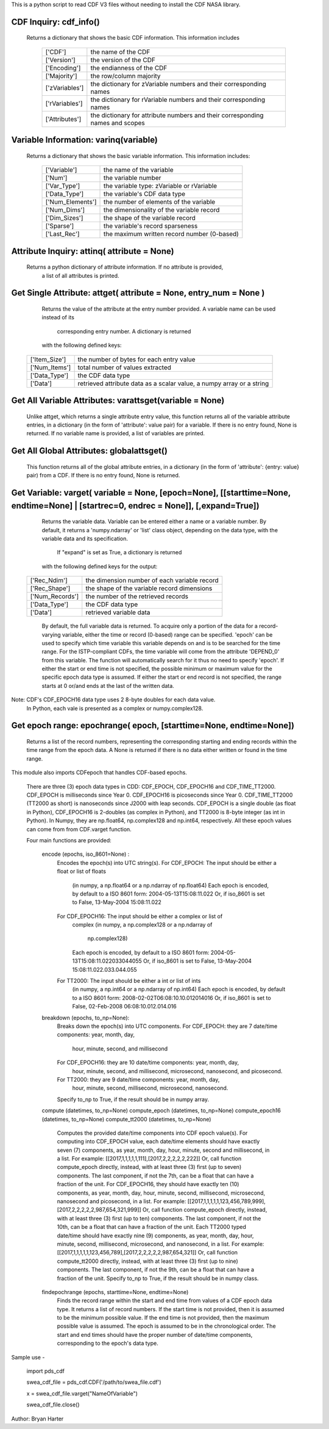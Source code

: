 This is a python script to read CDF V3 files
without needing to install the CDF NASA library.  

CDF Inquiry:  cdf_info()
=============
              Returns a dictionary that shows the basic CDF information. This
              information includes
		+---------------+--------------------------------------------------------------------------------+
		| ['CDF']       | the name of the CDF                                                            |
		+---------------+--------------------------------------------------------------------------------+
		| ['Version']   | the version of the CDF                                                         |
		+---------------+--------------------------------------------------------------------------------+
		| ['Encoding']  | the endianness of the CDF                                                      |
		+---------------+--------------------------------------------------------------------------------+
		| ['Majority']  | the row/column majority                                                        |
		+---------------+--------------------------------------------------------------------------------+
		| ['zVariables']| the dictionary for zVariable numbers and their corresponding names             |
		+---------------+--------------------------------------------------------------------------------+
		| ['rVariables']| the dictionary for rVariable numbers and their corresponding names             |
		+---------------+--------------------------------------------------------------------------------+
		| ['Attributes']| the dictionary for attribute numbers and their corresponding names and scopes  |
		+---------------+--------------------------------------------------------------------------------+
			  

Variable Information: varinq(variable)
=============
              Returns a dictionary that shows the basic variable information.
              This information includes:
		+-----------------+--------------------------------------------------------------------------------+
		| ['Variable']    | the name of the variable                                                       |
		+-----------------+--------------------------------------------------------------------------------+
		| ['Num']         | the variable number                                                            |
		+-----------------+--------------------------------------------------------------------------------+
		| ['Var_Type']    | the variable type: zVariable or rVariable                                      |
		+-----------------+--------------------------------------------------------------------------------+
		| ['Data_Type']   | the variable's CDF data type                                                   |
		+-----------------+--------------------------------------------------------------------------------+
		| ['Num_Elements']| the number of elements of the variable                                         |
		+-----------------+--------------------------------------------------------------------------------+
		| ['Num_Dims']    | the dimensionality of the variable record                                      |
		+-----------------+--------------------------------------------------------------------------------+
		| ['Dim_Sizes']   | the shape of the variable record                                               |
		+-----------------+--------------------------------------------------------------------------------+
		| ['Sparse']      | the variable's record sparseness                                               |
		+-----------------+--------------------------------------------------------------------------------+
		| ['Last_Rec']    | the maximum written record number (0-based)                                    |
		+-----------------+--------------------------------------------------------------------------------+	  


Attribute Inquiry:  attinq( attribute = None)
=============
                    Returns a python dictionary of attribute information.  If no attribute is provided,
					a list of all attributes is printed.  
                   
Get Single Attribute: attget( attribute = None, entry_num = None )
=============
                    Returns the value of the attribute at the entry number
                    provided. A variable name can be used instead of its 
					corresponding entry number. A dictionary is returned
                    with the following defined keys:

		+-----------------+--------------------------------------------------------------------------------+
		| ['Item_Size']   | the number of bytes for each entry value                                       |
		+-----------------+--------------------------------------------------------------------------------+
		| ['Num_Items']   | total number of values extracted                                               |
		+-----------------+--------------------------------------------------------------------------------+
		| ['Data_Type']   | the CDF data type                                                              |
		+-----------------+--------------------------------------------------------------------------------+
		| ['Data']        | retrieved attribute data as a scalar value, a numpy array or a string          |
		+-----------------+--------------------------------------------------------------------------------+

Get All Variable Attributes:  varattsget(variable = None)
=============
								Unlike attget, which returns a single attribute entry value,
								this function returns all of the variable attribute entries,
								in a dictionary (in the form of 'attribute': value pair) for
								a variable. If there is no entry found, None is returned.
								If no variable name is provided, a list of variables are printed.  
                   
Get All Global Attributes:  globalattsget()
=============
                    This function returns all of the global attribute entries,
                    in a dictionary (in the form of 'attribute': {entry: value}
                    pair) from a CDF. If there is no entry found, None is
                    returned.
                   
Get Variable:       varget( variable = None, [epoch=None], [[starttime=None, endtime=None] | [startrec=0, endrec = None]], [,expand=True])
=============
                    Returns the variable data. Variable can be entered either
                    a name or a variable number. By default, it returns a
                    'numpy.ndarray' or 'list' class object, depending on the
                    data type, with the variable data and its specification.
                    
					If "expand" is set as True, a dictionary is returned
                    with the following defined keys for the output:
		+-----------------+--------------------------------------------------------------------------------+
		| ['Rec_Ndim']    | the dimension number of each variable record                                   |
		+-----------------+--------------------------------------------------------------------------------+
		| ['Rec_Shape']   | the shape of the variable record dimensions                                    |
		+-----------------+--------------------------------------------------------------------------------+
		| ['Num_Records'] | the number of the retrieved records                                            |
		+-----------------+--------------------------------------------------------------------------------+
		| ['Data_Type']   | the CDF data type                                                              |
		+-----------------+--------------------------------------------------------------------------------+
		| ['Data']        | retrieved variable data                                                        |
		+-----------------+--------------------------------------------------------------------------------+
		
                    By default, the full variable data is returned. To acquire
                    only a portion of the data for a record-varying variable,
                    either the time or record (0-based) range can be specified.
                    'epoch' can be used to specify which time variable this 
                    variable depends on and is to be searched for the time range.
                    For the ISTP-compliant CDFs, the time variable will come from
                    the attribute 'DEPEND_0' from this variable. The function will
                    automatically search for it thus no need to specify 'epoch'.
                    If either the start or end time is not specified,
                    the possible minimum or maximum value for the specific epoch
                    data type is assumed. If either the start or end record is not
                    specified, the range starts at 0 or/and ends at the last of the
                    written data.  

Note: CDF's CDF_EPOCH16 data type uses 2 8-byte doubles for each data value.
      In Python, each vale is presented as a complex or numpy.complex128.

Get epoch range:    epochrange( epoch, [starttime=None, endtime=None])
=============
                    Returns a list of the record numbers, representing the
                    corresponding starting and ending records within the time
                    range from the epoch data. A None is returned if there is no
                    data either written or found in the time range.

This module also imports CDFepoch that handles CDF-based epochs.

    There are three (3) epoch data types in CDD: CDF_EPOCH, CDF_EPOCH16 and 
    CDF_TIME_TT2000. CDF_EPOCH is milliseconds since Year 0. CDF_EPOCH16
    is picoseconds since Year 0. CDF_TIME_TT2000 (TT2000 as short) is 
    nanoseconds since J2000 with leap seconds. CDF_EPOCH is a single double
    (as float in Python), CDF_EPOCH16 is 2-doubles (as complex in Python),
    and TT2000 is 8-byte integer (as int in Python). In Numpy, they are 
    np.float64, np.complex128 and np.int64, respectively. All these epoch
    values can come from from CDF.varget function.

    Four main functions are provided:

      encode (epochs, iso_8601=None) :
         Encodes the epoch(s) into UTC string(s).
         For CDF_EPOCH: The input should be either a float or list of floats
                        (in numpy, a np.float64 or a np.ndarray of np.float64)
                        Each epoch is encoded, by default to a ISO 8601 form:
                        2004-05-13T15:08:11.022 
                        Or, if iso_8601 is set to False,
                        13-May-2004 15:08:11.022
         For CDF_EPOCH16: The input should be either a complex or list of 
                          complex
                          (in numpy, a np.complex128 or a np.ndarray of 
                           np.complex128)
                          Each epoch is encoded, by default to a ISO 8601 form:
                          2004-05-13T15:08:11.022033044055 
                          Or, if iso_8601 is set to False,
                          13-May-2004 15:08:11.022.033.044.055
         For TT2000: The input should be either a int or list of ints
                     (in numpy, a np.int64 or a np.ndarray of np.int64)
                     Each epoch is encoded, by default to a ISO 8601 form:
                     2008-02-02T06:08:10.10.012014016
                     Or, if iso_8601 is set to False,
                     02-Feb-2008 06:08:10.012.014.016

      breakdown (epochs, to_np=None):
         Breaks down the epoch(s) into UTC components. 
         For CDF_EPOCH: they are 7 date/time components: year, month, day,
                        hour, minute, second, and millisecond
         For CDF_EPOCH16: they are 10 date/time components: year, month, day,
                          hour, minute, second, and millisecond, microsecond,
                          nanosecond, and picosecond.
         For TT2000: they are 9 date/time components: year, month, day,
                     hour, minute, second, millisecond, microsecond, 
                     nanosecond.
         Specify to_np to True, if the result should be in numpy array.

      compute (datetimes, to_np=None)
      compute_epoch (datetimes, to_np=None)
      compute_epoch16 (datetimes, to_np=None)
      compute_tt2000 (datetimes, to_np=None)
         Computes the provided date/time components into CDF epoch value(s).
         For computing into CDF_EPOCH value, each date/time elements should 
         have exactly seven (7) components, as year, month, day, hour, minute,
         second and millisecond, in a list. For example:
         [[2017,1,1,1,1,1,111],[2017,2,2,2,2,2,222]]
         Or, call function compute_epoch directly, instead, with at least three
         (3) first (up to seven) components. The last component, if
         not the 7th, can be a float that can have a fraction of the unit.
         For CDF_EPOCH16, they should have exactly ten (10) components, as year, 
         month, day, hour, minute, second, millisecond, microsecond, nanosecond 
         and picosecond, in a list. For example:
         [[2017,1,1,1,1,1,123,456,789,999],[2017,2,2,2,2,2,987,654,321,999]]
         Or, call function compute_epoch directly, instead, with at least three
         (3) first (up to ten) components. The last component, if
         not the 10th, can be a float that can have a fraction of the unit.
         Each TT2000 typed date/time should have exactly nine (9) components, as 
         year, month, day, hour, minute, second, millisecond, microsecond, 
         and nanosecond, in a list.  For example:
         [[2017,1,1,1,1,1,123,456,789],[2017,2,2,2,2,2,987,654,321]]
         Or, call function compute_tt2000 directly, instead, with at least three
         (3) first (up to nine) components. The last component, if
         not the 9th, can be a float that can have a fraction of the unit.
         Specify to_np to True, if the result should be in numpy class.

      findepochrange (epochs, starttime=None, endtime=None)
         Finds the record range within the start and end time from values 
         of a CDF epoch data type. It returns a list of record numbers. 
         If the start time is not provided, then it is 
         assumed to be the minimum possible value. If the end time is not 
         provided, then the maximum possible value is assumed. The epoch is
         assumed to be in the chronological order. The start and end times
         should have the proper number of date/time components, corresponding
         to the epoch's data type.

Sample use - 

    import pds_cdf
	
    swea_cdf_file = pds_cdf.CDF('/path/to/swea_file.cdf')
	
    x = swea_cdf_file.varget("NameOfVariable")

    swea_cdf_file.close()

Author: Bryan Harter
